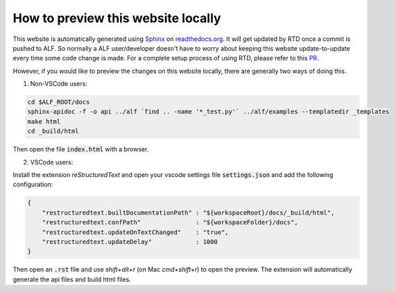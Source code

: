 How to preview this website locally
===================================


This website is automatically generated using `Sphinx
<https://pythonhosted.org/an_example_pypi_project/sphinx.html>`_ on
`<readthedocs.org>`_. It will get updated by RTD once a commit is pushed to ALF.
So normally a ALF user/developer doesn't have to worry about keeping this
website update-to-update every time some code change is made. For a complete
setup process of using RTD, please refer to this `PR
<https://github.com/HorizonRobotics/alf/pull/502>`_.

However, if you would like to preview the changes on this website locally, there
are generally two ways of doing this.

1. Non-VSCode users:

.. code-block:: bash

    cd $ALF_ROOT/docs
    sphinx-apidoc -f -o api ../alf `find .. -name '*_test.py'` ../alf/examples --templatedir _templates
    make html
    cd _build/html

Then open the file :code:`index.html` with a browser.

2. VSCode users:

Install the extension `reStructuredText` and open your vscode settings file
:code:`settings.json` and add the following configuration:

.. code-block:: json

    {
        "restructuredtext.builtDocumentationPath" : "${workspaceRoot}/docs/_build/html",
        "restructuredtext.confPath"               : "${workspaceFolder}/docs",
        "restructuredtext.updateOnTextChanged"    : "true",
        "restructuredtext.updateDelay"            : 1000
    }

Then open an :code:`.rst` file and use `shift+alt+r` (on Mac `cmd+shift+r`)
to open the preview. The extension will automatically generate the api files
and build html files.

